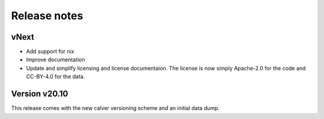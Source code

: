 Release notes
=============

vNext
-----

- Add support for nix
- Improve documentation
- Update and simplify licensing and license documentaion. The license is now
  simply Apache-2.0 for the code and CC-BY-4.0 for the data.


Version v20.10
--------------

This release comes with the new calver versioning scheme and an initial data dump.
